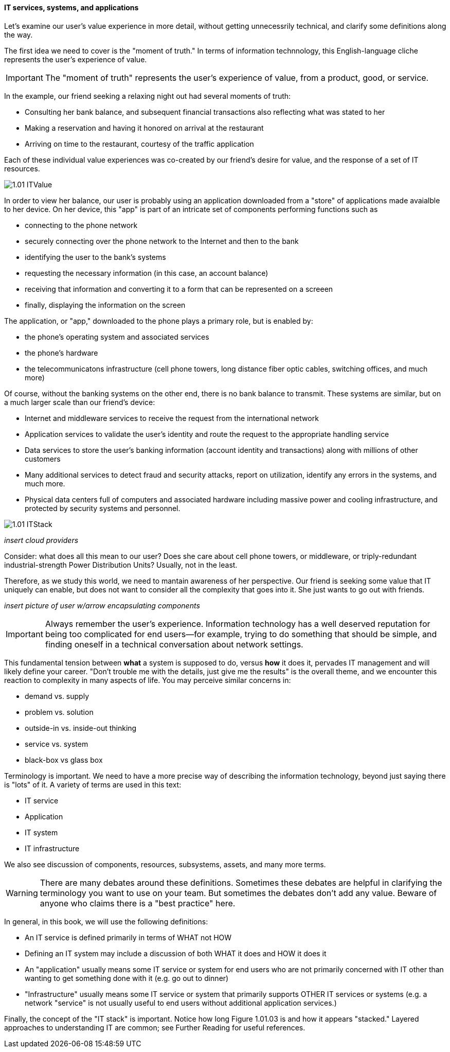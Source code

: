 ==== IT services, systems, and applications

Let's examine our user's value experience in more detail, without getting unnecessrily technical, and clarify some definitions along the way.

The first idea we need to cover is the "moment of truth." In terms of information technnology, this English-language cliche represents the user's experience of value.

IMPORTANT: The "moment of truth" represents the user's experience of value, from a product, good, or service.

In the example, our friend seeking a relaxing night out had several moments of truth:

* Consulting her bank balance, and subsequent financial transactions also reflecting what was stated to her

* Making a reservation and having it honored on arrival at the restaurant

* Arriving on time to the restaurant, courtesy of the traffic application

Each of these individual value experiences was co-created by our friend's desire for value, and the response of a set of IT resources.

image::images/1.01-ITValue.png[]

In order to view her balance, our user is probably using an application downloaded from a "store" of applications made avaialble to her device. On her device, this "app" is part of an intricate set of components performing functions such as

* connecting to the phone network
* securely connecting over the phone network to the Internet and then to the bank
* identifying the user to the bank's systems
* requesting the necessary information (in this case, an account balance)
* receiving that information and converting it to a form that can be represented on a screeen
* finally, displaying the information on the screen

The application, or "app," downloaded to the phone plays a primary role, but is enabled by:

* the phone's operating system and associated services
* the phone's hardware
* the telecommunicatons infrastructure (cell phone towers, long distance fiber optic cables, switching offices, and much more)

Of course, without the banking systems on the other end, there is no bank balance to transmit. These systems are similar, but on a much larger scale than our friend's device:

* Internet and middleware services to receive the request from the international network
* Application services to validate the user's identity and route the request to the appropriate handling service
* Data services to store the user's banking information (account identity and transactions) along with millions of other customers
* Many additional services to detect fraud and security attacks, report on utilization, identify any errors in the systems, and much more.
* Physical data centers full of computers and associated hardware including massive power and cooling infrastructure, and protected by security systems and personnel.

image::images/1.01-ITStack.png[]
_insert cloud providers_

Consider: what does all this mean to our user? Does she care about cell phone towers, or middleware, or triply-redundant industrial-strength Power Distribution Units? Usually, not in the least.

Therefore, as we study this world, we need to mantain awareness of her perspective. Our friend is seeking some value that IT uniquely can enable, but does not want to consider all the complexity that goes into it. She just wants to go out with friends.

_insert picture of user w/arrow encapsulating components_

IMPORTANT: Always remember the user's experience. Information technology has a well deserved reputation for being too complicated for end users--for example, trying to do something that should be simple, and finding oneself in a technical conversation about  network settings.

This fundamental tension between *what* a system is supposed to do, versus *how* it does it, pervades IT management and will likely define your career. "Don't trouble me with the details, just give me the results" is the overall theme, and we encounter this reaction to complexity in many aspects of life. You may perceive similar concerns in:

* demand vs. supply
* problem vs. solution
* outside-in vs. inside-out thinking
* service vs. system
* black-box vs glass box

Terminology is important. We need to have a more precise way of describing the information technology, beyond just saying there is "lots" of it. A variety of terms are used in this text:

* IT service
* Application
* IT system
* IT infrastructure

We also see discussion of components, resources, subsystems, assets, and many more terms.

WARNING: There are many debates around these definitions. Sometimes these debates are helpful in clarifying the terminology you want to use on your team. But sometimes the debates don't add any value.  Beware of anyone who claims there is a "best practice" here.

In general, in this book, we will use the following definitions:

* An IT service is defined primarily in terms of WHAT not HOW
* Defining an IT system may include a discussion of both WHAT it does and HOW it does it
* An "application" usually means some IT service or system for end users who are not primarily concerned with IT other than wanting to get something done with it (e.g. go out to dinner)
* "Infrastructure" usually means some IT service or system that primarily supports OTHER IT services or systems (e.g. a network "service" is not usually useful to end users without additional application services.)

Finally, the concept of the "IT stack" is important. Notice how long Figure 1.01.03 is and how it appears "stacked." Layered approaches to understanding IT are common; see Further Reading for useful references.

